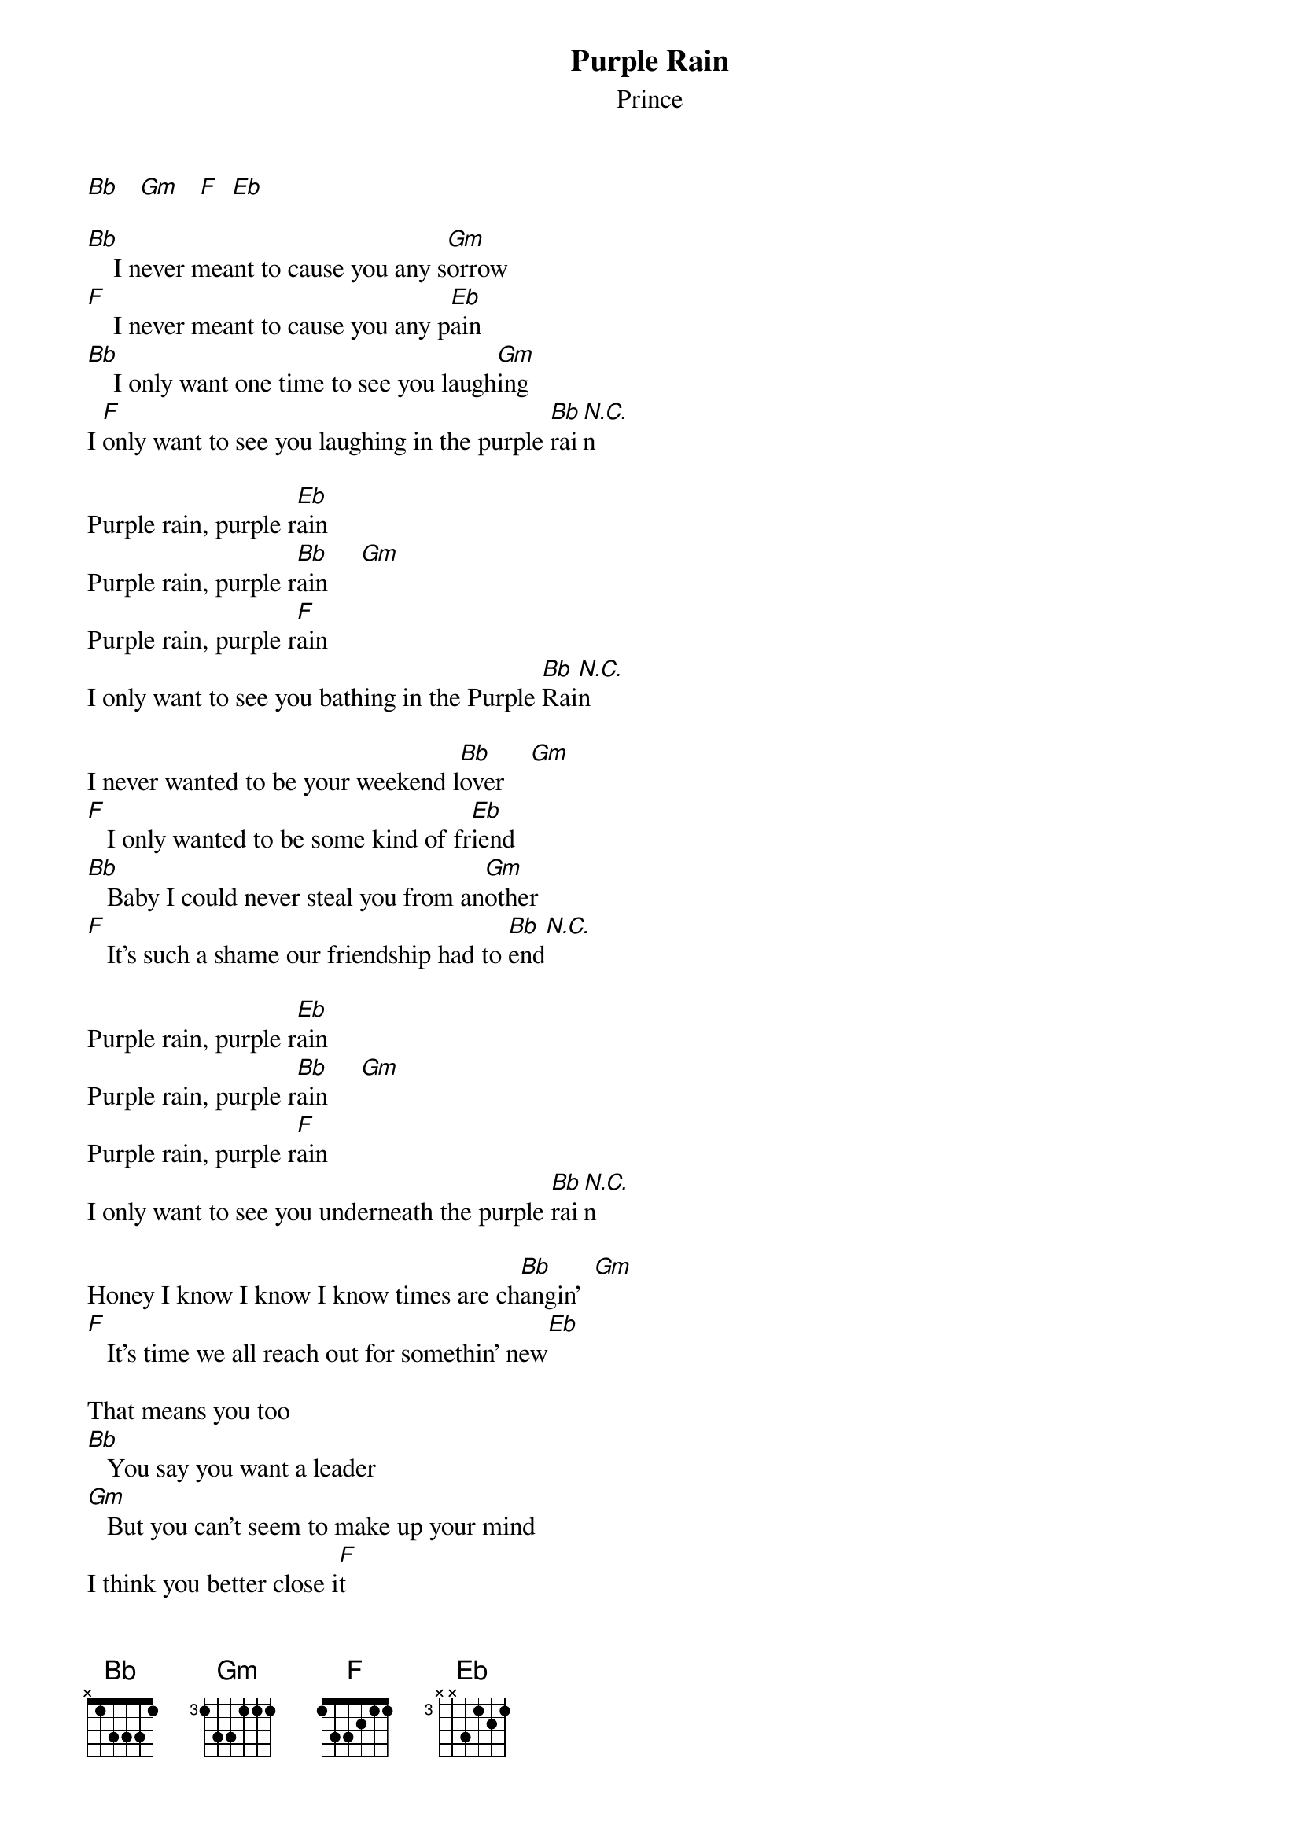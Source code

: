 {t: Purple Rain}
{st: Prince}

[Bb]   [Gm]   [F]  [Eb]

[Bb]    I never meant to cause you any s[Gm]orrow
[F]    I never meant to cause you any p[Eb]ain
[Bb]    I only want one time to see you laugh[Gm]ing
I [F]only want to see you laughing in the purple [Bb]rai[N.C.]n

Purple rain, purple r[Eb]ain
Purple rain, purple r[Bb]ain     [Gm]
Purple rain, purple r[F]ain
I only want to see you bathing in the Purple [Bb]Rai[N.C.]n

I never wanted to be your weekend l[Bb]over    [Gm]
[F]   I only wanted to be some kind of fr[Eb]iend
[Bb]   Baby I could never steal you from an[Gm]other
[F]   It's such a shame our friendship had to [Bb]end[N.C.]

Purple rain, purple r[Eb]ain
Purple rain, purple r[Bb]ain     [Gm]
Purple rain, purple r[F]ain
I only want to see you underneath the purple [Bb]rai[N.C.]n

Honey I know I know I know times are ch[Bb]angin'  [Gm]
[F]   It's time we all reach out for somethin' new[Eb]

That means you too
[Bb]   You say you want a leader
[Gm]   But you can't seem to make up your mind
I think you better close i[F]t
and let me guide you to the purple rain[Bb]   [N.C.]

Purple rain, purple r[Eb]ain
Purple rain, purple [Bb]rain (Whew)

if you know what I'm singin' about
help me and [Gm]come on raise your hand
Purple rain, purple r[F]ain

I only want to see you, only want to see you
In the purple rain[Bb]   [N.C.]

[Bb]   [Gm]    [F]    [Eb]
